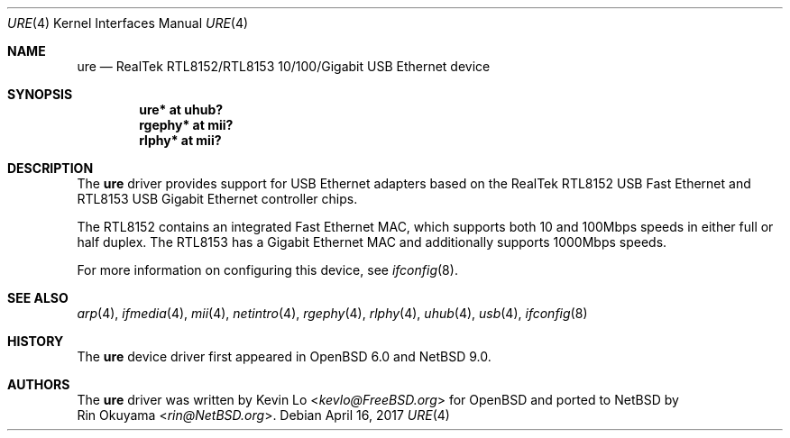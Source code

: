 .\" $NetBSD: ure.4,v 1.1 2019/02/06 11:55:05 rin Exp $
.\" $OpenBSD: ure.4,v 1.5 2017/04/16 20:26:34 jmc Exp $
.\"
.\" Copyright (c) 2015 Kevin Lo <kevlo@FreeBSD.org>
.\" All rights reserved.
.\"
.\" Redistribution and use in source and binary forms, with or without
.\" modification, are permitted provided that the following conditions
.\" are met:
.\" 1. Redistributions of source code must retain the above copyright
.\"    notice, this list of conditions and the following disclaimer.
.\" 2. Redistributions in binary form must reproduce the above copyright
.\"    notice, this list of conditions and the following disclaimer in the
.\"    documentation and/or other materials provided with the distribution.
.\"
.\" THIS SOFTWARE IS PROVIDED BY THE AUTHOR AND CONTRIBUTORS ``AS IS'' AND
.\" ANY EXPRESS OR IMPLIED WARRANTIES, INCLUDING, BUT NOT LIMITED TO, THE
.\" IMPLIED WARRANTIES OF MERCHANTABILITY AND FITNESS FOR A PARTICULAR PURPOSE
.\" ARE DISCLAIMED.  IN NO EVENT SHALL THE AUTHOR OR CONTRIBUTORS BE LIABLE
.\" FOR ANY DIRECT, INDIRECT, INCIDENTAL, SPECIAL, EXEMPLARY, OR CONSEQUENTIAL
.\" DAMAGES (INCLUDING, BUT NOT LIMITED TO, PROCUREMENT OF SUBSTITUTE GOODS
.\" OR SERVICES; LOSS OF USE, DATA, OR PROFITS; OR BUSINESS INTERRUPTION)
.\" HOWEVER CAUSED AND ON ANY THEORY OF LIABILITY, WHETHER IN CONTRACT, STRICT
.\" LIABILITY, OR TORT (INCLUDING NEGLIGENCE OR OTHERWISE) ARISING IN ANY WAY
.\" OUT OF THE USE OF THIS SOFTWARE, EVEN IF ADVISED OF THE POSSIBILITY OF
.\" SUCH DAMAGE.
.\"
.\" $FreeBSD: head/share/man/man4/ure.4 291557 2015-12-01 05:12:13Z kevlo $
.\"
.Dd $Mdocdate: April 16 2017 $
.Dt URE 4
.Os
.Sh NAME
.Nm ure
.Nd RealTek RTL8152/RTL8153 10/100/Gigabit USB Ethernet device
.Sh SYNOPSIS
.Cd "ure*   at uhub?"
.Cd "rgephy* at mii?"
.Cd "rlphy* at mii?"
.Sh DESCRIPTION
The
.Nm
driver provides support for USB Ethernet adapters based on the RealTek
RTL8152 USB Fast Ethernet and RTL8153 USB Gigabit Ethernet controller
chips.
.Pp
The RTL8152 contains an integrated Fast Ethernet MAC, which supports
both 10 and 100Mbps speeds in either full or half duplex.
The RTL8153 has a Gigabit Ethernet MAC and additionally supports
1000Mbps speeds.
.Pp
For more information on configuring this device, see
.Xr ifconfig 8 .
.Sh SEE ALSO
.Xr arp 4 ,
.Xr ifmedia 4 ,
.Xr mii 4 ,
.Xr netintro 4 ,
.Xr rgephy 4 ,
.Xr rlphy 4 ,
.Xr uhub 4 ,
.Xr usb 4 ,
.Xr ifconfig 8
.Sh HISTORY
The
.Nm
device driver first appeared in
.Ox 6.0
and
.Nx 9.0 .
.Sh AUTHORS
The
.Nm
driver was written by
.An Kevin Lo Aq Mt kevlo@FreeBSD.org
for
.Ox and ported to
.Nx by
.An Rin Okuyama Aq Mt rin@NetBSD.org .
